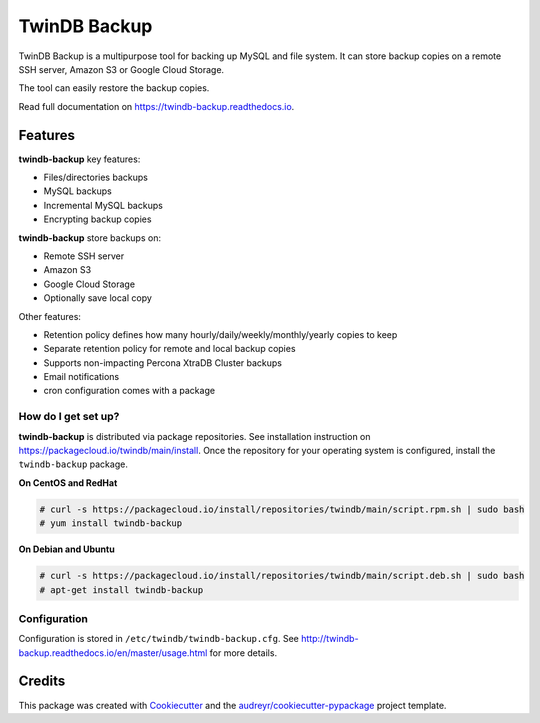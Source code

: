 =============
TwinDB Backup
=============


.. image:: https://img.shields.io/travis/twindb/backup.svg
    :target: https://travis-ci.com/twindb/backup

.. image:: https://img.shields.io/codecov/c/github/twindb/backup.svg
    :target: https://codecov.io/gh/twindb/backup

.. image:: https://readthedocs.org/projects/twindb-backup/badge/?version=master
    :target: https://twindb-backup.readthedocs.io/en/master/?badge=master
    :alt: Documentation Status


TwinDB Backup is a multipurpose tool for backing up MySQL and file system.
It can store backup copies on a remote SSH server, Amazon S3 or Google Cloud Storage.


The tool can easily restore the backup copies.

Read full documentation on https://twindb-backup.readthedocs.io.


Features
--------

**twindb-backup** key features:

- Files/directories backups
- MySQL backups
- Incremental MySQL backups
- Encrypting backup copies

**twindb-backup** store backups on:

- Remote SSH server
- Amazon S3
- Google Cloud Storage
- Optionally save local copy


Other features:

- Retention policy defines how many hourly/daily/weekly/monthly/yearly copies to keep
- Separate retention policy for remote and local backup copies
- Supports non-impacting Percona XtraDB Cluster backups
- Email notifications
- cron configuration comes with a package


How do I get set up?
~~~~~~~~~~~~~~~~~~~~

**twindb-backup** is distributed via package repositories. See installation instruction on https://packagecloud.io/twindb/main/install.
Once the repository for your operating system is configured, install the ``twindb-backup`` package.

**On CentOS and RedHat**

.. code-block:: console

    # curl -s https://packagecloud.io/install/repositories/twindb/main/script.rpm.sh | sudo bash
    # yum install twindb-backup

**On Debian and Ubuntu**

.. code-block:: console

    # curl -s https://packagecloud.io/install/repositories/twindb/main/script.deb.sh | sudo bash
    # apt-get install twindb-backup


Configuration
~~~~~~~~~~~~~
Configuration is stored in ``/etc/twindb/twindb-backup.cfg``.
See http://twindb-backup.readthedocs.io/en/master/usage.html for more details.

Credits
-------

This package was created with Cookiecutter_ and the `audreyr/cookiecutter-pypackage`_ project template.

.. _Cookiecutter: https://github.com/audreyr/cookiecutter
.. _`audreyr/cookiecutter-pypackage`: https://github.com/audreyr/cookiecutter-pypackage
.. _instructions: https://twindb.com/twindb-software-repository/
.. _wiki page: https://github.com/twindb/backup/wiki
